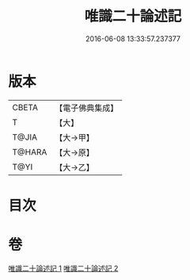 #+TITLE: 唯識二十論述記 
#+DATE: 2016-06-08 13:33:57.237377

* 版本
 |     CBETA|【電子佛典集成】|
 |         T|【大】     |
 |     T@JIA|【大→甲】   |
 |    T@HARA|【大→原】   |
 |      T@YI|【大→乙】   |

* 目次

* 卷
[[file:KR6n0057_001.txt][唯識二十論述記 1]]
[[file:KR6n0057_002.txt][唯識二十論述記 2]]

